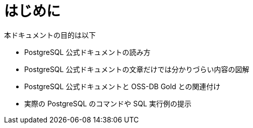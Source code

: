 = はじめに

本ドキュメントの目的は以下

* PostgreSQL 公式ドキュメントの読み方
* PostgreSQL 公式ドキュメントの文章だけでは分かりづらい内容の図解
* PostgreSQL 公式ドキュメントと OSS-DB Gold との関連付け
* 実際の PostgreSQL のコマンドや SQL 実行例の提示


